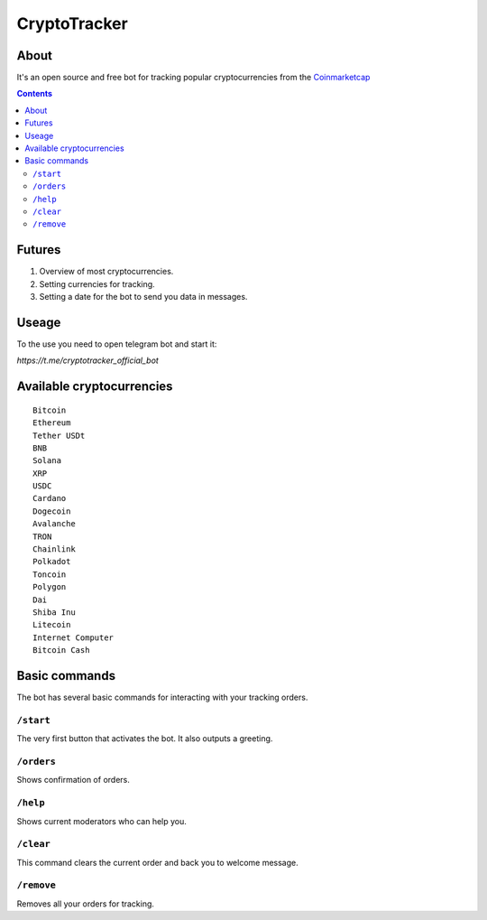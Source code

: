 =============
CryptoTracker
=============

About
----------
It's an open source and free bot for tracking popular cryptocurrencies from the `Coinmarketcap`_


.. _Coinmarketcap: https://coinmarketcap.com/ru/

.. contents:: :depth: 2


Futures
--------

1. Overview of most cryptocurrencies.
2. Setting currencies for tracking.
3. Setting a date for the bot to send you data in messages.

Useage
------
To the use you need to open telegram bot and start it:

`https://t.me/cryptotracker_official_bot`

Available cryptocurrencies
--------------------------------

::

  Bitcoin
  Ethereum
  Tether USDt
  BNB
  Solana
  XRP
  USDC
  Cardano
  Dogecoin
  Avalanche
  TRON
  Chainlink
  Polkadot
  Toncoin
  Polygon
  Dai
  Shiba Inu
  Litecoin
  Internet Computer
  Bitcoin Cash

Basic commands
--------------
The bot has several basic commands for interacting with your tracking orders.

``/start``
~~~~~
The very first button that activates the bot. It also outputs a greeting.

``/orders``
~~~~~~
Shows confirmation of orders.

``/help``
~~~~~
Shows current moderators who can help you.

``/clear``
~~~~~~
This command clears the current order and back you to welcome message.

``/remove``
~~~~~~~
Removes all your orders for tracking.


